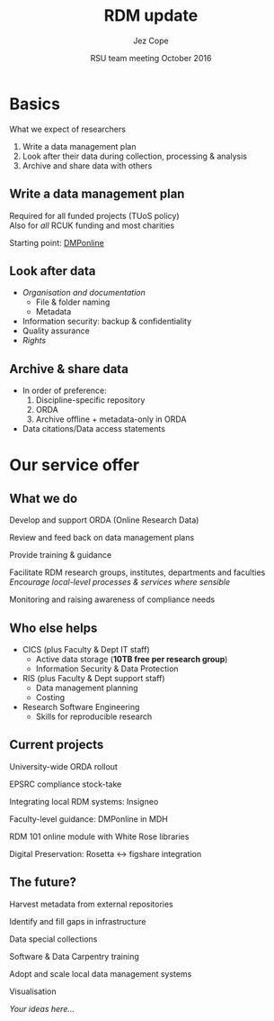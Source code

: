 #+TITLE: RDM update
#+AUTHOR: Jez Cope
#+DATE: RSU team meeting October 2016


* Basics

What we expect of researchers

1. Write a data management plan
2. Look after their data during collection, processing & analysis
3. Archive and share data with others

** Write a data management plan

Required for all funded projects (TUoS policy) \\
Also for /all/ RCUK funding and most charities

Starting point: [[http://dmponline.dcc.ac.uk/][DMPonline]]

** Look after data

- /Organisation and documentation/
  - File & folder naming
  - Metadata
- Information security: backup & confidentiality
- Quality assurance
- /Rights/

** Archive & share data

- In order of preference:
   1. Discipline-specific repository
   2. ORDA
   3. Archive offline + metadata-only in ORDA
- Data citations/Data access statements

* Our service offer

** What we do

Develop and support ORDA (Online Research Data)

Review and feed back on data management plans

Provide training & guidance

Facilitate RDM research groups, institutes, departments and faculties \\
/Encourage local-level processes & services where sensible/

Monitoring and raising awareness of compliance needs

** Who else helps

- CICS (plus Faculty & Dept IT staff)
  - Active data storage (*10TB free per research group*)
  - Information Security & Data Protection
- RIS (plus Faculty & Dept support staff)
  - Data management planning
  - Costing
- Research Software Engineering
  - Skills for reproducible research

** Current projects

University-wide ORDA rollout

EPSRC compliance stock-take

Integrating local RDM systems: Insigneo

Faculty-level guidance: DMPonline in MDH

RDM 101 online module with White Rose libraries

Digital Preservation: Rosetta ↔ figshare integration

** The future?

Harvest metadata from external repositories

Identify and fill gaps in infrastructure

Data special collections

Software & Data Carpentry training

Adopt and scale local data management systems

Visualisation

/Your ideas here…/

* Settings :noexport:

#+OPTIONS: ':nil *:t -:t ::t <:t H:3 \n:nil ^:t arch:headline
#+OPTIONS: author:t c:nil creator:nil d:(not "LOGBOOK") date:t e:t
#+OPTIONS: email:nil f:t inline:t num:nil p:nil pri:nil prop:nil
#+OPTIONS: stat:t tags:t tasks:t tex:t timestamp:nil title:t toc:nil
#+OPTIONS: todo:t |:t
#+LANGUAGE: en
#+SELECT_TAGS: export
#+EXCLUDE_TAGS: noexport
#+CREATOR: Emacs 24.5.1 (Org mode 8.3.5)

** Reveal.js

#+OPTIONS: reveal_center:t reveal_control:t reveal_height:-1
#+OPTIONS: reveal_history:nil reveal_keyboard:t reveal_overview:t
#+OPTIONS: reveal_progress:t reveal_rolling_links:nil
#+OPTIONS: reveal_single_file:nil reveal_slide_number:"c"
#+OPTIONS: reveal_title_slide:auto reveal_width:-1
#+REVEAL_MARGIN: -1
#+REVEAL_MIN_SCALE: -1
#+REVEAL_MAX_SCALE: -1
#+REVEAL_ROOT: ./reveal.js
#+REVEAL_TRANS: convex
#+REVEAL_SPEED: default
#+REVEAL_THEME: sky
#+REVEAL_MATHJAX_URL: https://cdn.mathjax.org/mathjax/latest/MathJax.js?config=TeX-AMS-MML_HTMLorMML
#+REVEAL_HIGHLIGHT_CSS: %r/lib/css/zenburn.css
